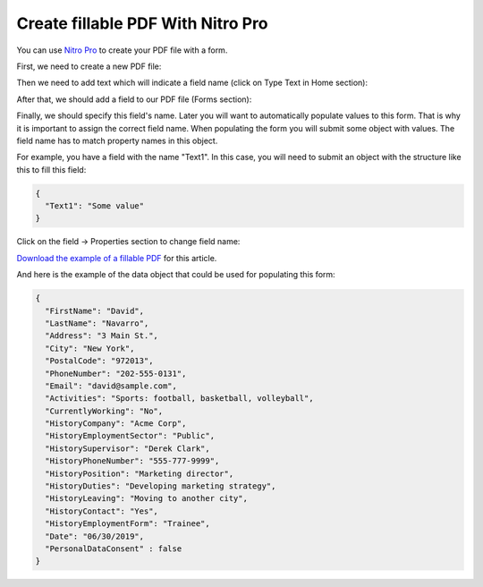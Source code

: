 Create fillable PDF With Nitro Pro
==================================

You can use `Nitro Pro <https://www.gonitro.com/nps/pro/create-pdf-creator>`_ to create your PDF file with a form. 

First, we need to create a new PDF file:

.. image:: ../../_static/img/document-generation/fill-in-pdf-form-nitro-new.png
    :alt: Nitro Pro new

Then we need to add text which will indicate a field name (click on Type Text in Home section):

.. image:: ../../_static/img/document-generation/fill-in-pdf-form-nitro-add-text.png
    :alt: Nitro Pro add text

After that, we should add a field to our PDF file (Forms section):

.. image:: ../../_static/img/document-generation/fill-in-pdf-form-nitro-add-field.png
    :alt: Nitro Pro add field

Finally, we should specify this field's name. Later you will want to automatically populate values to this form. That is why it is important to assign the correct field name. When populating the form you will submit some object with values. The field name has to match property names in this object. 

For example, you have a field with the name "Text1". In this case, you will need to submit an object with the structure like this to fill this field:

.. code::

    {
      "Text1": "Some value"
    }

Click on the field -> Properties section to change field name:

.. image:: ../../_static/img/document-generation/fill-in-pdf-form-nitro-specify-name.png
    :alt: Nitro Pro specify name

`Download the example of a fillable PDF <../../_static/files/document-generation/demos/fill-in-pdf-form-template.pdf>`_ for this article.

.. image:: ../../_static/img/document-generation/fill-in-pdf-form-template.png
    :alt: Fillable PDF example

And here is the example of the data object that could be used for populating this form:

.. code:: json

  {
    "FirstName": "David",
    "LastName": "Navarro",
    "Address": "3 Main St.",
    "City": "New York",
    "PostalCode": "972013",
    "PhoneNumber": "202-555-0131",
    "Email": "david@sample.com",
    "Activities": "Sports: football, basketball, volleyball",
    "CurrentlyWorking": "No",
    "HistoryCompany": "Acme Corp",
    "HistoryEmploymentSector": "Public",
    "HistorySupervisor": "Derek Clark",
    "HistoryPhoneNumber": "555-777-9999",
    "HistoryPosition": "Marketing director",
    "HistoryDuties": "Developing marketing strategy",
    "HistoryLeaving": "Moving to another city",
    "HistoryContact": "Yes",
    "HistoryEmploymentForm": "Trainee",
    "Date": "06/30/2019", 
    "PersonalDataConsent" : false
  }